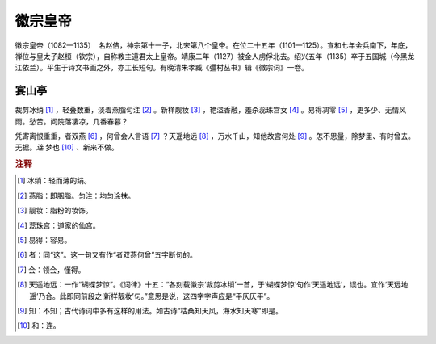 徽宗皇帝
=========================

徽宗皇帝（1082—1135）　名赵佶，神宗第十一子，北宋第八个皇帝。在位二十五年（1101—1125）。宣和七年金兵南下，年底，禅位与皇太子赵桓（钦宗），自称教主道君太上皇帝。靖康二年（1127）被金人虏俘北去。绍兴五年（1135）卒于五国城（今黑龙江依兰）。平生于诗文书画之外，亦工长短句。有晚清朱孝臧《彊村丛书》辑《徽宗词》一卷。



宴山亭
--------------------


裁剪冰绡 [#]_    ，轻叠数重，淡着燕脂匀注 [#]_    。新样靓妆 [#]_    ，艳溢香融，羞杀蕊珠宫女 [#]_    。易得凋零 [#]_    ，更多少、无情风雨。愁苦。问院落凄凉，几番春暮？

凭寄离恨重重，者双燕 [#]_    ，何曾会人言语 [#]_    ？天遥地远 [#]_    ，万水千山，知他故宫何处 [#]_    。怎不思量，除梦里、有时曾去。无据。*连* 梦也 [#]_    、新来不做。


.. rubric:: 注释

.. [#] 冰绡：轻而薄的绢。　
.. [#] 燕脂：即胭脂。匀注：均匀涂抹。　
.. [#] 靓妆：脂粉的妆饰。　
.. [#] 蕊珠宫：道家的仙宫。　
.. [#] 易得：容易。　
.. [#] 者：同“这”。这一句又有作“者双燕何曾”五字断句的。　
.. [#] 会：领会，懂得。　
.. [#] 天遥地远：一作“蝴蝶梦惊”。《词律》十五：“各刻载徽宗‘裁剪冰绡’一首，于‘蝴蝶梦惊’句作‘天遥地远’，误也。宜作‘天远地遥’乃合。此即同前段之‘新样靓妆’句。”意思是说，这四字字声应是“平仄仄平”。　
.. [#] 知：不知；古代诗词中多有这样的用法。如古诗“枯桑知天风，海水知天寒”即是。　
.. [#] 和：连。




